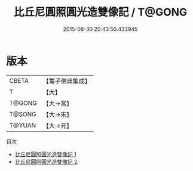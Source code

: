#+TITLE: 比丘尼圓照圓光造雙像記 / T@GONG

#+DATE: 2015-08-30 20:43:50.433945
* 版本
 |     CBETA|【電子佛典集成】|
 |         T|【大】     |
 |    T@GONG|【大→宮】   |
 |    T@SONG|【大→宋】   |
 |    T@YUAN|【大→元】   |
目次
 - [[file:KR6k0073_001.txt][比丘尼圓照圓光造雙像記 1]]
 - [[file:KR6k0073_002.txt][比丘尼圓照圓光造雙像記 2]]
